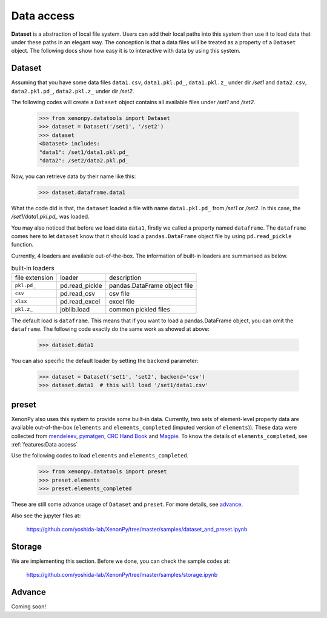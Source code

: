 ===========
Data access
===========

**Dataset** is a abstraction of local file system.
Users can add their local paths into this system then use it to load data that under these paths in an elegant way.
The conception is that a data files will be treated as a property of a ``Dataset`` object.
The following docs show how easy it is to interactive with data by using this system.


-------
Dataset
-------

Assuming that you have some data files ``data1.csv``, ``data1.pkl.pd_``, ``data1.pkl.z_`` under dir `/set1`
and ``data2.csv``, ``data2.pkl.pd_``, ``data2.pkl.z_`` under dir `/set2`.

The following codes will create a ``Dataset`` object contains all available files under `/set1` and `/set2`.

    >>> from xenonpy.datatools import Dataset
    >>> dataset = Dataset('/set1', '/set2')
    >>> dataset
    <Dataset> includes:
    "data1": /set1/data1.pkl.pd_
    "data2": /set2/data2.pkl.pd_

Now, you can retrieve data by their name like this:

    >>> dataset.dataframe.data1

What the code did is that, the ``dataset`` loaded a file with name ``data1.pkl.pd_`` from `/set1` or `/set2`.
In this case, the `/set1/data1.pkl.pd_` was loaded.

You may also noticed that before we load data ``data1``, firstly we called a property named ``dataframe``.
The ``dataframe`` comes here to let ``dataset`` know that it should load a ``pandas.DataFrame`` object file by using ``pd.read_pickle`` function.

Currently, 4 loaders are available out-of-the-box. The information of built-in loaders are summarised as below.

.. table:: built-in loaders

    ==============  ==================  =============================
    file extension        loader              description
    --------------  ------------------  -----------------------------
    ``pkl.pd_``     pd.read_pickle      pandas.DataFrame object file
    ``csv``         pd.read_csv         csv file
    ``xlsx``        pd.read_excel       excel file
    ``pkl.z_``      joblib.load         common pickled files
    ==============  ==================  =============================

The default load is ``dataframe``. This means that if you want to load a pandas.DataFrame object, you can omit the ``dataframe``.
The following code exactly do the same work as showed at above:

    >>> dataset.data1

You can also specific the default loader by setting the ``backend`` parameter:

    >>> dataset = Dataset('set1', 'set2', backend='csv')
    >>> dataset.data1  # this will load '/set1/data1.csv'



------
preset
------

XenonPy also uses this system to provide some built-in data.
Currently, two sets of element-level property data are available out-of-the-box (``elements`` and ``elements_completed`` (imputed version of ``elements``)).
These data were collected from `mendeleev`_, `pymatgen`_, `CRC Hand Book`_ and `Magpie`_.
To know the details of ``elements_completed``, see :ref:`features:Data access`

.. _CRC Hand Book: http://hbcponline.com/faces/contents/ContentsSearch.xhtml
.. _Magpie: https://bitbucket.org/wolverton/magpie
.. _mendeleev: https://mendeleev.readthedocs.io
.. _pymatgen: http://pymatgen.org/

Use the following codes to load ``elements`` and ``elements_completed``.

    >>> from xenonpy.datatools import preset
    >>> preset.elements
    >>> preset.elements_completed

These are still some advance usage of ``Dataset`` and ``preset``. For more details, see advance_.

Also see the jupyter files at:

    https://github.com/yoshida-lab/XenonPy/tree/master/samples/dataset_and_preset.ipynb


-------
Storage
-------

We are implementing this section.
Before we done, you can check the sample codes at:

    https://github.com/yoshida-lab/XenonPy/tree/master/samples/storage.ipynb



.. _advance:

-------
Advance
-------

Coming soon!